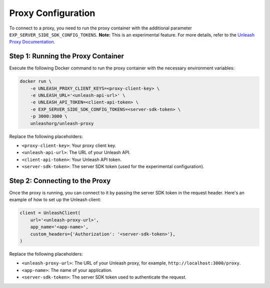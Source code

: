 Proxy Configuration
====================

To connect to a proxy, you need to run the proxy container with the additional parameter ``EXP_SERVER_SIDE_SDK_CONFIG_TOKENS``. **Note:** This is an experimental feature. For more details, refer to the `Unleash Proxy Documentation <https://docs.getunleash.io/reference/unleash-proxy#experimental-configuration-options>`_.

Step 1: Running the Proxy Container
------------------------------------

Execute the following Docker command to run the proxy container with the necessary environment variables:

.. code-block:: bash

    docker run \
        -e UNLEASH_PROXY_CLIENT_KEYS=<proxy-client-key> \
        -e UNLEASH_URL='<unleash-api-url>' \
        -e UNLEASH_API_TOKEN=<client-api-token> \
        -e EXP_SERVER_SIDE_SDK_CONFIG_TOKENS=<server-sdk-token> \
        -p 3000:3000 \
        unleashorg/unleash-proxy

Replace the following placeholders:

- ``<proxy-client-key>``: Your proxy client key.  
- ``<unleash-api-url>``: The URL of your Unleash API.   
- ``<client-api-token>``: Your Unleash API token.   
- ``<server-sdk-token>``: The server SDK token (used for the experimental configuration).  

Step 2: Connecting to the Proxy
--------------------------------

Once the proxy is running, you can connect to it by passing the server SDK token in the request header. Here's an example of how to set up the Unleash client:

.. code-block:: python

    client = UnleashClient(
        url='<unleash-proxy-url>',
        app_name='<app-name>',
        custom_headers={'Authorization': '<server-sdk-token>'},
    )

Replace the following placeholders:

- ``<unleash-proxy-url>``: The URL of your Unleash proxy, for example, ``http://localhost:3000/proxy``.
- ``<app-name>``: The name of your application.
- ``<server-sdk-token>``: The server SDK token used to authenticate the request.
